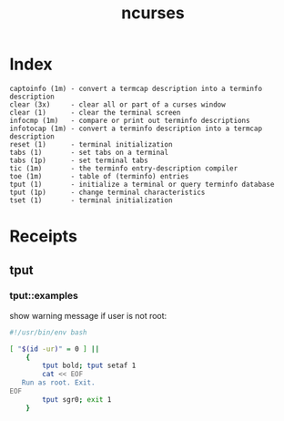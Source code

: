 # File           : cix-ncurses.org
# Created        : <2017-02-05 Sun 13:35:46 GMT>
# Modified       : <2017-3-15 Wed 22:03:39 GMT> sharlatan
# Author         : sharlatan
# Maintainer(s)  :
# Short          :

#+OPTIONS: num:nil

#+TITLE: ncurses

* Index
#+BEGIN_EXAMPLE
    captoinfo (1m) - convert a termcap description into a terminfo description
    clear (3x)     - clear all or part of a curses window
    clear (1)      - clear the terminal screen
    infocmp (1m)   - compare or print out terminfo descriptions
    infotocap (1m) - convert a terminfo description into a termcap description
    reset (1)      - terminal initialization
    tabs (1)       - set tabs on a terminal
    tabs (1p)      - set terminal tabs
    tic (1m)       - the terminfo entry-description compiler
    toe (1m)       - table of (terminfo) entries
    tput (1)       - initialize a terminal or query terminfo database
    tput (1p)      - change terminal characteristics
    tset (1)       - terminal initialization
#+END_EXAMPLE

* Receipts

** tput
*** tput::examples
show warning message if user is not root:
#+BEGIN_SRC sh
  #!/usr/bin/env bash

  [ "$(id -ur)" = 0 ] ||
      {
          tput bold; tput setaf 1
          cat << EOF
     Run as root. Exit.
  EOF
          tput sgr0; exit 1
      }

#+END_SRC
